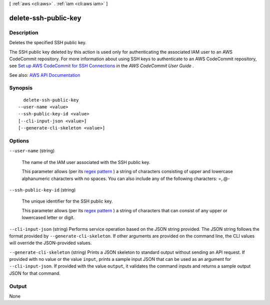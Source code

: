 [ :ref:`aws <cli:aws>` . :ref:`iam <cli:aws iam>` ]

.. _cli:aws iam delete-ssh-public-key:


*********************
delete-ssh-public-key
*********************



===========
Description
===========



Deletes the specified SSH public key.

 

The SSH public key deleted by this action is used only for authenticating the associated IAM user to an AWS CodeCommit repository. For more information about using SSH keys to authenticate to an AWS CodeCommit repository, see `Set up AWS CodeCommit for SSH Connections <http://docs.aws.amazon.com/codecommit/latest/userguide/setting-up-credentials-ssh.html>`_ in the *AWS CodeCommit User Guide* .



See also: `AWS API Documentation <https://docs.aws.amazon.com/goto/WebAPI/iam-2010-05-08/DeleteSSHPublicKey>`_


========
Synopsis
========

::

    delete-ssh-public-key
  --user-name <value>
  --ssh-public-key-id <value>
  [--cli-input-json <value>]
  [--generate-cli-skeleton <value>]




=======
Options
=======

``--user-name`` (string)


  The name of the IAM user associated with the SSH public key.

   

  This parameter allows (per its `regex pattern <http://wikipedia.org/wiki/regex>`_ ) a string of characters consisting of upper and lowercase alphanumeric characters with no spaces. You can also include any of the following characters: =,.@-

  

``--ssh-public-key-id`` (string)


  The unique identifier for the SSH public key.

   

  This parameter allows (per its `regex pattern <http://wikipedia.org/wiki/regex>`_ ) a string of characters that can consist of any upper or lowercased letter or digit.

  

``--cli-input-json`` (string)
Performs service operation based on the JSON string provided. The JSON string follows the format provided by ``--generate-cli-skeleton``. If other arguments are provided on the command line, the CLI values will override the JSON-provided values.

``--generate-cli-skeleton`` (string)
Prints a JSON skeleton to standard output without sending an API request. If provided with no value or the value ``input``, prints a sample input JSON that can be used as an argument for ``--cli-input-json``. If provided with the value ``output``, it validates the command inputs and returns a sample output JSON for that command.



======
Output
======

None
